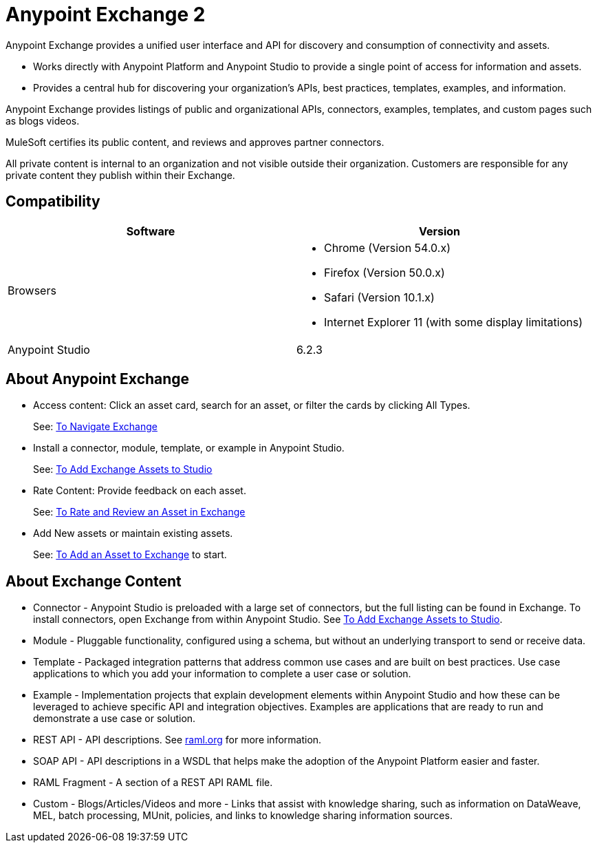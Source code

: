 = Anypoint Exchange 2
:keywords: exchange, exchange 2, anypoint exchange

Anypoint Exchange provides a unified user interface and API for discovery and consumption of connectivity and assets.   

* Works directly with Anypoint Platform and Anypoint Studio
to provide a single point of access for information and assets.
* Provides a central hub for discovering your organization’s APIs, best practices, templates, examples, and information.

Anypoint Exchange provides listings of public and organizational APIs, connectors, examples, templates, and custom pages such as blogs videos.

MuleSoft certifies its public content, and reviews and approves partner connectors. 

All private content is internal to an organization and not visible outside their organization. Customers are responsible for any private content they publish within their Exchange.

== Compatibility

[%header,cols="50a,50a"]
|===
|Software |Version
|Browsers |

* Chrome (Version 54.0.x)
* Firefox  (Version 50.0.x)
* Safari (Version 10.1.x)
* Internet Explorer 11 (with some display limitations)
|Anypoint Studio |6.2.3
|===

== About Anypoint Exchange

* Access content: Click an asset card, search for an asset, or filter the cards by clicking All Types.
+
See: link:/getting-started/ex2-navigate[To Navigate Exchange]
+
* Install a connector, module, template, or example in Anypoint Studio.
+
See: link:/getting-started/ex2-studio[To Add Exchange Assets to Studio] 
+
* Rate Content: Provide feedback on each asset. 
+
See: link:/getting-started/ex2-rate[To Rate and Review an Asset in Exchange]
+
* Add New assets or maintain existing assets. 
+
See: link:/getting-started/ex2-add-asset[To Add an Asset to Exchange] to start.

== About Exchange Content

* Connector - Anypoint Studio is preloaded with a large set of connectors, but the full listing can be found in Exchange. To install connectors, open Exchange from within Anypoint Studio. See link:/getting-started/ex2-studio[To Add Exchange Assets to Studio].
* Module - Pluggable functionality, configured using a schema, but without an underlying transport to send or receive data.
* Template - Packaged integration patterns that address common use cases and are built on best practices. Use case applications to which you add your information to complete a user case or solution.
* Example - Implementation projects that explain development elements within Anypoint Studio and how these can be leveraged to achieve specific API and integration objectives. Examples are applications that are ready to run and demonstrate a use case or solution.
* REST API - API descriptions. See link:http://raml.org[raml.org] for more information.
* SOAP API - API descriptions in a WSDL that helps make the adoption of the Anypoint Platform easier and faster.
* RAML Fragment - A section of a REST API RAML file.
* Custom - Blogs/Articles/Videos and more - Links that assist with knowledge sharing, such as information on DataWeave, MEL, batch processing, MUnit, policies, and links to knowledge sharing information sources.
